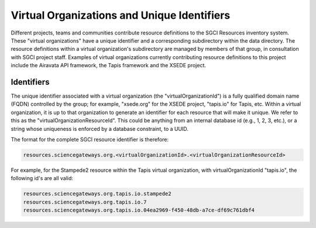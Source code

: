 ============================================
Virtual Organizations and Unique Identifiers
============================================

Different projects, teams and communities contribute resource definitions to the SGCI Resources
inventory system. These "virtual organizations" have a unique identifier and a corresponding
subdirectory within the data directory. The resource definitions within a
virtual organization's subdirectory are managed by members of that group, in
consultation with SGCI project staff. Examples of virtual organizations
currently contributing resource definitions to this project include the
Airavata API framework, the Tapis framework and the XSEDE project.

Identifiers
===========

The unique identifier associated with a virtual organization (the "virtualOrganizationId") is
a fully qualified domain name (FQDN) controlled by the group;  for example, "xsede.org" for the XSEDE
project, "tapis.io" for Tapis, etc. Within a virtual organization, it is up to that organization to generate an
identifier for each resource that will make it unique. We refer to this as the
"virtualOrganizationResourceId". This could be anything from an internal database
id (e.g., 1, 2, 3, etc.), or a string whose uniqueness is enforced by a database constraint,
to a UUID.

The format for the complete SGCI resource identifier is therefore:

.. code-block:: bash

  resources.sciencegateways.org.<virtualOrganizationId>.<virtualOrganizationResourceId>

For example, for the Stampede2 resource within the Tapis virtual organization, with
virtualOrganizationId "tapis.io", the following id's are all valid:

.. code-block:: bash

    resources.sciencegateways.org.tapis.io.stampede2
    resources.sciencegateways.org.tapis.io.7
    resources.sciencegateways.org.tapis.io.04ea2969-f450-48db-a7ce-df69c761dbf4